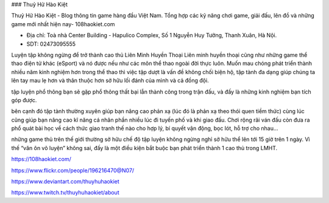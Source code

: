 ### Thuỷ Hử Hào Kiệt

Thuỷ Hử Hào Kiệt - Blog thông tin game hàng đầu Việt Nam. Tổng hợp các kỹ năng chơi game, giải đấu, lên đồ và những game mới nhất hiện nay- 108haokiet.com

- Địa chỉ: Toà nhà Center Building - Hapulico Complex, Số 1 Nguyễn Huy Tưởng, Thanh Xuân, Hà Nội.

- SDT: 02473095555

Luyện tập không ngừng để trở thành cao thủ Liên Minh Huyền Thoại
Liên minh huyền thoại cũng như những game thể thao điện tử khác (eSport) và nó được nếu như các môn thể thao ngoài đời thực luôn. Muốn mau chóng phát triển thành nhiều năm kinh nghiệm hơn trong thể thao thì việc tập dượt là vấn đề không chối biện hộ, tập tành đa dạng giúp chúng ta lên tay mau lẹ hơn và thân thuộc hơn sở hữu lối đánh của mình và cả đồng đội.

tập luyện phổ thông bạn sẽ gặp phổ thông thất bại lẫn thành công trong trận đấu, và đấy là những kinh nghiệm bạn tích góp được.

bên cạnh đó tập tành thường xuyên giúp bạn nâng cao phản xạ (lúc đó là phản xạ theo thói quen tiềm thức) cùng lúc cũng giúp bạn nâng cao kĩ năng cá nhân phần nhiều lúc đi tuyến phố và khi giao đấu. Chơi rộng rãi ván đấu còn đưa ra phổ quát bài học về cách thức giao tranh thế nào cho hợp lý, bí quyết vận động, bọc lót, hỗ trợ cho nhau…

những game thủ trên thế giới thường sở hữu chế độ tập luyện không ngừng nghỉ sở hữu thể lên tới 15 giờ trên 1 ngày. Vì thế “văn ôn võ luyện” không sai, đấy là một điều kiện bắt buộc bạn phát triển thành 1 cao thủ trong LMHT.

https://108haokiet.com/

https://www.flickr.com/people/196216470@N07/

https://www.deviantart.com/thuyhuhaokiet

https://www.twitch.tv/thuyhuhaokiet/about
